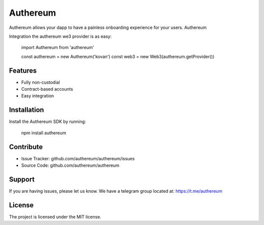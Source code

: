 Authereum
=========

.. image:: https://readthedocs.org/projects/authereum/badge/?version=latest
  :target: https://authereum.readthedocs.io/en/latest/?badge=latest
  :alt: Documentation Status

Authereum allows your dapp to have a painless onboarding experience for your users. Authereum

Integration the authereum we3 provider is as easy:

    import Authereum from 'authereum'

    const authereum = new Authereum('kovan')
    const web3 = new Web3(authereum.getProvider())


Features
--------

- Fully non-custodial
- Contract-based accounts
- Easy integration

Installation
------------

Install the Authereum SDK by running:

    npm install authereum

Contribute
----------

- Issue Tracker: github.com/authereum/authereum/issues
- Source Code: github.com/authereum/authereum

Support
-------

If you are having issues, please let us know.
We have a telegram group located at: https://t.me/authereum

License
-------

The project is licensed under the MIT license.
